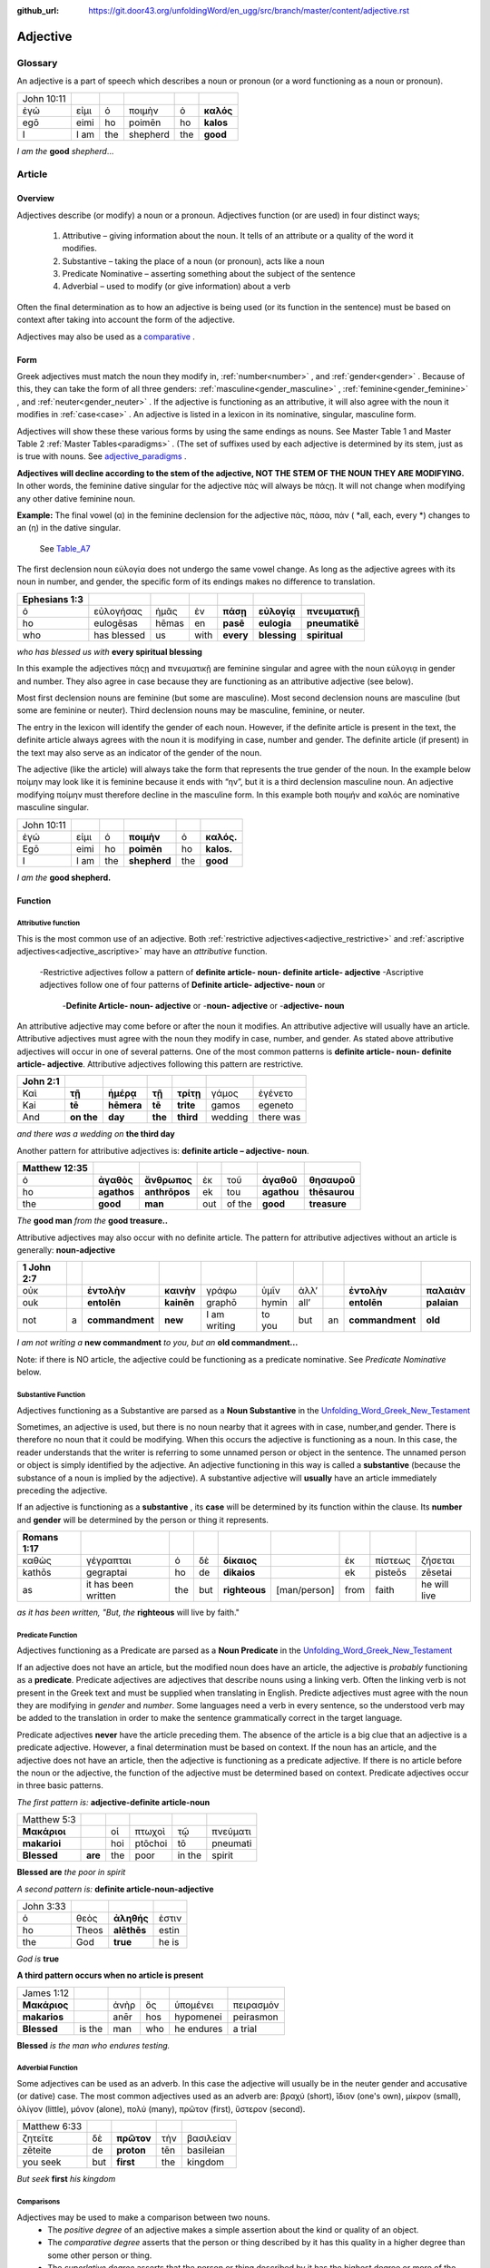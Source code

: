 :github_url: https://git.door43.org/unfoldingWord/en_ugg/src/branch/master/content/adjective.rst

.. _adjective:

Adjective
=========

Glossary
--------

An adjective is a part of speech which describes a noun or pronoun (or a word functioning as a noun or pronoun).

.. csv-table:: 

  John 10:11
  ἐγώ,εἰμι,ὁ,ποιμὴν,ὁ,**καλός**
  egō,eimi,ho,poimēn,ho,**kalos**
  I, I am,the,shepherd,the,**good**
  
*I am the*  **good**  *shepherd*...


Article
-------

Overview
~~~~~~~~

Adjectives describe (or modify) a noun or a pronoun.  Adjectives function (or are used) in four distinct ways; 

  #.	Attributive – giving information about the noun. It tells of an attribute or a quality of the word it modifies.
  #.	Substantive – taking the place of a noun (or pronoun), acts like a noun
  #.	Predicate Nominative – asserting something about the subject of the sentence
  #.	Adverbial – used to modify (or give information) about a verb

Often the final determination as to how an adjective is being used (or its function in the sentence) must be based on context
after taking into account the form of the adjective.

Adjectives may also be used as a `comparative <https://ugg.readthedocs.io/en/latest/adjective.html#comparisons>`_ .


Form
~~~~

Greek adjectives must match the noun they modify in, :ref:`number<number>` , and :ref:`gender<gender>` .
Because of this, they can take the form of all three genders:  
:ref:`masculine<gender_masculine>` , :ref:`feminine<gender_feminine>` , and  :ref:`neuter<gender_neuter>` . 
If the adjective is functioning as an attributive, it will also agree with the noun it modifies in :ref:`case<case>` .
An adjective is listed in a lexicon in its nominative, singular, masculine form.

Adjectives will show these these various forms by using the same endings as nouns.
See Master Table 1 and Master Table 2 :ref:`Master Tables<paradigms>` .
(The set of suffixes used by each adjective is determined by its stem, 
just as is true with nouns.   See `adjective_paradigms <https://ugg.readthedocs.io/en/latest/paradigms.html#adjectives>`_ .


**Adjectives will decline according to the stem of the adjective, NOT THE STEM OF THE NOUN THEY ARE MODIFYING.**  In other words, 
the feminine dative singular for the adjective πάς will always be πάςῃ.  It will not change when modifying any other
dative feminine noun.

**Example:**  The final vowel (α) in the feminine declension for the adjective 
πάς, πάσα, πάν ( *all, each, every *) changes to an (η) in the dative singular.  
 See `Table_A7 <https://ugg.readthedocs.io/en/latest/paradigms.html#id6>`_
The first declension noun εὐλογία  does not undergo the same vowel change.
As long as the adjective agrees with its noun in number, and gender, 
the specific form of its endings makes no difference to translation.

.. csv-table:: 
  :header-rows: 1

  Ephesians 1:3
  ὁ,εὐλογήσας,ἡμᾶς,ἐν,**πάσῃ**,**εὐλογίᾳ**,**πνευματικῇ**
  ho,eulogēsas,hēmas,en,**pasē**,**eulogia**,**pneumatikē**
  who,has blessed,us,with,**every**,**blessing**,**spiritual**

*who has blessed us with*  **every spiritual blessing**

In this example the adjectives πάςῃ and πνευματικῇ are feminine singular and agree with the noun εὐλογιᾳ in gender and number.  
They also agree in case because they are functioning as an attributive adjective (see below).

Most first declension nouns are feminine (but some are masculine).   Most second declension
nouns are masculine (but some are feminine or neuter).   Third declension nouns may be masculine, feminine, or neuter.  


The entry in the lexicon will identify the gender of each noun.  However, if the definite article is present in the text,
the definite article always agrees with the noun it is modifying in case, number and gender.  The definite article (if present)
in the text may also serve as an indicator of the gender of the noun.  

The adjective (like the article) will always take the form that represents the true gender of the noun.   In the example 
below ποίμην may look like it is feminine because it ends with “ην”, but it is a third declension masculine noun.  An adjective 
modifying ποίμην must therefore decline in the masculine form. In this example both ποιμήν and καλός are nominative masculine singular.

.. csv-table::

  John 10:11
  ἐγώ,εἰμι,ὁ,**ποιμὴν**,ὁ,**καλός.**
  Egō,eimi,ho,**poimēn**,ho,**kalos.**
  I,I am,the,**shepherd**,the,**good**

*I am the* **good shepherd.**


Function
~~~~~~~~

Attributive function
^^^^^^^^^^^^^^^^^^^^

This is the most common use of an adjective.  Both :ref:`restrictive adjectives<adjective_restrictive>` and 
:ref:`ascriptive adjectives<adjective_ascriptive>` may have an *attributive* function.   
  -Restrictive adjectives follow a pattern of **definite article- noun- definite article- adjective**
  -Ascriptive adjectives follow one of four patterns of **Definite article- adjective- noun**  or
     -**Definite Article- noun- adjective** or
     -**noun- adjective** or
     -**adjective- noun**
     
An attributive adjective may come before or after the noun it modifies. An attributive adjective will usually have 
an article. Attributive adjectives must agree with the noun they modify in case, number, and gender. 
As stated above attributive adjectives will occur in one of several patterns.  One of the most common patterns is
**definite article- noun- definite article- adjective**.  
Attributive adjectives following this pattern are restrictive.
	
.. csv-table::  
  :header-rows: 1

  John 2:1
  Καὶ,**τῇ**,**ἡμέρᾳ**,**τῇ**,**τρίτῃ**,γάμος,ἐγένετο
  Kai,**tē**,**hēmera**,**tē**,**trite**,gamos,egeneto
  And,**on the**,**day**,**the**,**third**,wedding, there was

*and there was a wedding on*  **the third day**
 

Another pattern for attributive adjectives is:  **definite article – adjective- noun**.   

.. csv-table::  
  :header-rows: 1

  Matthew 12:35
  ὁ,**ἀγαθὸς**,**ἄνθρωπος**,ἐκ,τοῦ,**ἀγαθοῦ**,**θησαυροῦ**
  ho,**agathos**,**anthrōpos**,ek,tou,**agathou**,**thēsaurou**
  the,**good**,**man**,out,of the,**good**,**treasure**

*The*  **good man** *from the* **good treasure..**

Attributive adjectives may also occur with no definite article.
The pattern for attributive adjectives without an article is generally:   **noun-adjective**

.. csv-table::
  :header-rows: 1

  1 John 2:7
  οὐκ,,**ἐντολὴν**,**καινὴν**,γράφω,ὑμῖν,ἀλλ’,,**ἐντολὴν**,**παλαιὰν**
  ouk,,**entolēn**,**kainēn**,graphō,hymin,all’,,**entolēn**,**palaian**
  not,a,**commandment**,**new**,I am writing,to you,but,an,**commandment**,**old**

*I am not writing a* **new commandment** *to you, but an* **old commandment...**

Note:  if there is NO article, the adjective could be functioning as a predicate nominative.
See  *Predicate Nominative* below.


Substantive Function
^^^^^^^^^^^^^^^^^^^^

Adjectives functioning as a Substantive are parsed as a **Noun Substantive** in the 
`Unfolding_Word_Greek_New_Testament <https://klappy.github.io/translation-helps/?owner=door43-catalog&rc=/en/ult/>`_

Sometimes, an adjective is used, but there is no noun nearby that it agrees
with in case, number,and gender.  There is therefore no noun that
it could be modifying.  When this occurs the adjective is functioning as a noun. 
In this case, the reader understands that the writer is referring to some unnamed person or
object in the sentence.  The unnamed person or object is simply identified by the adjective. 
An adjective functioning in this way is called a **substantive** (because the substance of a noun is implied by the
adjective). A substantive adjective will **usually** have an article immediately preceding the adjective.

If an adjective is functioning as a **substantive** , its **case** will be
determined by its function within the clause.
Its **number** and **gender** will be determined by the person or thing it represents.

.. csv-table::
  :header-rows: 1

  Romans 1:17
  καθὼς,γέγραπται,ὁ,δὲ,**δίκαιος**,,ἐκ,πίστεως,ζήσεται 
  kathōs,gegraptai,ho,de,**dikaios**,,ek,pisteōs,zēsetai
  as,it has been written,the,but,**righteous**,[man/person],from,faith,he will live

*as it has been written, "But, the* **righteous** will live by faith."



Predicate Function
^^^^^^^^^^^^^^^^^^^^

Adjectives functioning as a Predicate are parsed as a **Noun Predicate** in the 
`Unfolding_Word_Greek_New_Testament <https://klappy.github.io/translation-helps/?owner=door43-catalog&rc=/en/ult/>`_

If an adjective does not have an article, but the modified noun does have an article, the adjective is 
*probably* functioning as a **predicate**.   Predicate adjectives are adjectives that describe nouns 
using a linking verb.  Often the linking verb is not present in the Greek text and must be supplied 
when translating in English. Predicte adjectives must agree with the noun they are modifying in *gender* 
and *number*.  Some languages need a verb in every sentence, so the understood verb may be added to the 
translation in order to make the sentence grammatically correct in the target language. 

Predicate adjectives **never** have the article preceding them.  The absence of the article is a big clue
that an adjective is a predicate adjective. However, a final determination must be based on context.   
If the noun has an article, and the adjective does not have an article, then the adjective is functioning as a predicate adjective.   
If there is no article before the noun or the adjective, the function of the adjective must be determined based on context.  
Predicate adjectives occur in three basic patterns.  

*The first pattern is:*   **adjective-definite article-noun**

.. csv-table::

  Matthew 5:3
  **Μακάριοι**,,οἱ,πτωχοὶ,τῷ,πνεύματι
  **makarioi**,,hoi,ptōchoi,tō,pneumati
  **Blessed**,**are**,the,poor,in the,spirit
 
**Blessed are**  *the poor in spirit*

*A second pattern is:*  **definite article-noun-adjective**

.. csv-table::

  John 3:33
  ὁ,θεὸς,**ἀληθής**,ἐστιν
  ho,Theos,**alēthēs**,estin
  the,God,**true**,he is

*God is* **true**

**A third pattern occurs when no article is present**

.. csv-table::

  James 1:12
  **Μακάριος**,,ἀνὴρ,ὃς,ὑπομένει,πειρασμόν
  **makarios**,,anēr,hos,hypomenei,peirasmon
  **Blessed**,is the,man,who,he endures,a trial

**Blessed** *is the man who endures testing.*

Adverbial Function
^^^^^^^^^^^^^^^^^^

Some adjectives can be used as an adverb.  In this case the adjective will usually be in the neuter gender and accusative (or dative) case.
The most common adjectives used as an adverb are:  βραχύ (short), ἲδιον (one's own), μίκρον (small), ὀλίγον (little),
μόνον (alone), πολύ (many), πρῶτον (first), ὕστερον (second).

.. csv-table::

  Matthew 6:33
  ζητεῖτε,δὲ,**πρῶτον**,τὴν,βασιλείαν
  zēteite,de,**proton**,tēn,basileian 
  you seek,but,**first**,the,kingdom

*But seek* **first** *his kingdom*


Comparisons
^^^^^^^^^^^

Adjectives may be used to make a comparison between two nouns. 
  •	The *positive degree* of an adjective makes a simple assertion about the kind or quality of an object.
  •	The *comparative degree* asserts that the person or thing described by it has this quality in a higher degree than some other person or thing.
  •	The *superlative degree* asserts that the person or thing described by it has the highest degree or more of the stated quality than all the others in a group.

**Comparative degree form**

When an adjective is used to compare its noun to another noun, it is functioning
as a **comparative** adjective. Comparatives are formed by adding -τερος
(masc.), -τερα (fem.), or -τερον (neut.) to the end of the adjective.
(Some irregular adjectives take the suffixes -(ι)ων or -ον instead.)

**Caution:** 
  •	Some adjectives use the *positive form* to indicate a comparative degree.  
  •	Some adjectives use a *comparative form* to indicate a superlative degree.  
*Therefore the translator must be observant of the context and take the context into account when translating the text.*


.. csv-table::

  John 13:16
  οὐκ,ἔστιν,δοῦλος,**μείζων**,τοῦ,κυρίου,αὐτοῦ
  ouk,estin,doulos,**meizōn**,tou,kyriou,autou
  not, he is,a slave,**greater**,than,master,his

*a servant is not* **greater** *than his master*    

**Superlative degree form**


An adjective that compares a noun to two or more other nouns is a **superlative**
adjective. The suffixes that show the superlative form are:
*-τατος* (masculine), *-τατη* (feminine), and *-τατον* (neuter), or
*-ιστος* (masculine), *-ιστη* (feminine), and *-ιστον* (neuter).

Caution:

  •	Sometimes adjectives use the *comparative form*  of an adjective to express a superlative quality.  
  •	At other times the *superlative form* may be used to simply make a comparison

.. csv-table::

  1 Corinthians 15:9
  ἐγὼ,γάρ,εἰμι,ὁ,**ἐλάχιστος**,τῶν,ἀποστόλων
  egō,gar,eimi,ho,**elachistos**,tōn,apostolōn
  I,for,I am,the,**least**,of the,apostles

*For I am the* **least** *of the apostles.*



Elative
^^^^^^^

Both comparative and superlative adjectives may be used with an *elative* sense.  
When an adjective is used as an *elative* the quality expressed by the adjective is intensified, but no comparison is intended.

.. csv-table::

  Mark 4:1
  καὶ,συνάγεται,πρὸς,αὐτὸν,ὄχλος,**πλεῖστος**
  kai,synagetai,pros,auton,ochlos,**pleistos**
  and,it is gathered,to,him,crowd,**very large**

*and a* **large** *crowd gathered around him*


.. csv-table::

  Luke 1:3
  **κράτιστε**,Θεόφιλε
  **kratiste**,Theophile  
  **most excellent**,Theophilus


**most excellent** *Theophilus*

